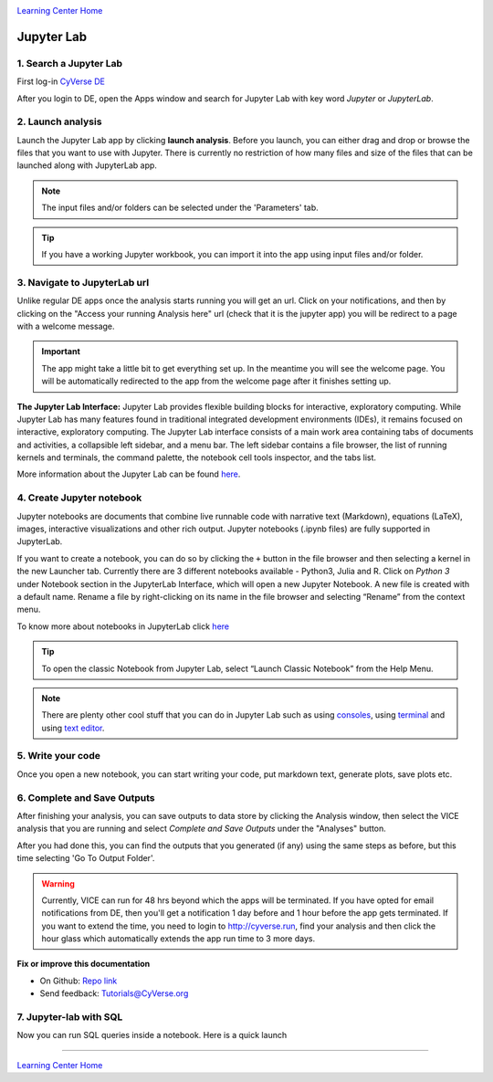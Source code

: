 |CyVerse_logo|_

|Home_Icon|_
`Learning Center Home <http://learning.cyverse.org/>`_

**Jupyter Lab**
---------------

1. Search a Jupyter Lab
=======================

First log-in `CyVerse DE <https://de.cyverse.org/de/>`_

After you login to DE, open the Apps window and search for Jupyter Lab with key word `Jupyter` or `JupyterLab`.

|jupyter2-1|

2. Launch analysis
==================

Launch the Jupyter Lab app by clicking **launch analysis**. Before you launch, you can either drag and drop or browse the files that you want to use with Jupyter. There is currently no restriction of how many files and size of the files that can be launched along with JupyterLab app.

.. Note::
	The input files and/or folders can be selected under the 'Parameters' tab.

.. Tip::
	If you have a working Jupyter workbook, you can import it into the app using input files and/or folder.

|jupyter2-2|

3. Navigate to JupyterLab url
==============================

Unlike regular DE apps once the analysis starts running you will get an url. Click on your notifications, and then by clicking on the "Access your running Analysis here" url (check that it is the jupyter app) you will be redirect to a page with a welcome message.

|jupyter2-3|

|jupyter2-4|

.. Important::
	The app might take a little bit to get everything set up. In the meantime you will see the welcome page.
	You will be automatically redirected to the app from the welcome page after it finishes setting up.

**The Jupyter Lab Interface:** Jupyter Lab provides flexible building blocks for interactive, exploratory computing. While Jupyter Lab has many features found in traditional integrated development environments (IDEs), it remains focused on interactive, exploratory computing. The Jupyter Lab interface consists of a main work area containing tabs of documents and activities, a collapsible left sidebar, and a menu bar. The left sidebar contains a file browser, the list of running kernels and terminals, the command palette, the notebook cell tools inspector, and the tabs list.

More information about the Jupyter Lab can be found `here <https://jupyterlab.readthedocs.io/en/stable/user/interface.html>`_.

4. Create Jupyter notebook
==========================

Jupyter notebooks are documents that combine live runnable code with narrative text (Markdown), equations (LaTeX), images, interactive visualizations and other rich output. Jupyter notebooks (.ipynb files) are fully supported in JupyterLab.

If you want to create a notebook, you can do so by clicking the ``+`` button in the file browser and then selecting a kernel in the new Launcher tab. Currently there are 3 different notebooks available - Python3, Julia and R. Click on `Python 3` under Notebook section in the JupyterLab Interface, which will open a new Jupyter Notebook. A new file is created with a default name. Rename a file by right-clicking on its name in the file browser and selecting “Rename” from the context menu.

To know more about notebooks in JupyterLab click `here <https://jupyterlab.readthedocs.io/en/stable/user/notebook.html>`_

.. Tip::

	To open the classic Notebook from Jupyter Lab, select “Launch Classic Notebook” from the Help Menu.

|jupyter2-5|

.. Note::

	There are plenty other cool stuff that you can do in Jupyter Lab such as using `consoles <https://jupyterlab.readthedocs.io/en/stable/user/code_console.html>`_, using `terminal <https://jupyterlab.readthedocs.io/en/stable/user/terminal.html>`_ and using `text editor <https://jupyterlab.readthedocs.io/en/stable/user/file_editor.html>`_.

5. Write your code
==================

Once you open a new notebook, you can start writing your code, put markdown text, generate plots, save plots etc.

|jupyter2-6|

6. Complete and Save Outputs
===========================

After finishing your analysis, you can save outputs to data store by clicking the Analysis window, then select the VICE analysis that you are running and select `Complete and Save Outputs` under the "Analyses" button.

|jupyter2-7|

After you had done this, you can find the outputs that you generated (if any) using the same steps as before, but this time selecting 'Go To Output Folder'.

.. Warning::
	Currently, VICE can run for 48 hrs beyond which the apps will be terminated. If you have opted for email notifications from DE, then you'll get a notification 1 day before and 1 hour before the app gets terminated. If you want to extend the time, you need to login to http://cyverse.run, find your analysis and then click the hour glass which automatically extends the app run time to 3 more days.

**Fix or improve this documentation**

- On Github: `Repo link <https://github.com/CyVerse-learning-materials/sciapps_guide>`_
- Send feedback: `Tutorials@CyVerse.org <Tutorials@CyVerse.org>`_

7. Jupyter-lab with SQL
=======================

Now you can run SQL queries inside a notebook. Here is a quick launch 

.. raw:: html

	<a href="https://de.cyverse.org/de/?type=quick-launch&quick-launch-id=d6863512-2b9c-4365-8f8e-3c7cdcdda06f&app-id=238da900-c81f-11e9-a1b1-008cfa5ae621" target="_blank"><img src="https://de.cyverse.org/Powered-By-CyVerse-blue.svg"></a>

----

|Home_Icon|_
`Learning Center Home <http://learning.cyverse.org/>`_

.. |CyVerse_logo| image:: ../img/cyverse_cmyk.png
    :width: 500
    :height: 100
.. _CyVerse_logo: https://cyverse.org/

.. |Home_Icon| image:: ../img/homeicon.png
    :width: 25
    :height: 25
.. _Home_Icon: http://learning.cyverse.org 

.. |jupyter2-1| image:: ../img/vice/jupyter/jupyter2-1.png
	:width: 700
	:height: 400
.. |jupyter2-2| image:: ../img/vice/jupyter/jupyter2-2.png
	:width: 700
	:height: 400
.. |jupyter2-3| image:: ../img/vice/jupyter/jupyter2-3.png
	:width: 700
	:height: 400
.. |jupyter2-4| image:: ../img/vice/jupyter/jupyter2-4.png
	:width: 700
	:height: 400
.. |jupyter2-5| image:: ../img/vice/jupyter/jupyter2-5.png
	:width: 700
	:height: 400
.. |jupyter2-6| image:: ../img/vice/jupyter/jupyter2-6.png
	:width: 700
	:height: 400
.. |jupyter2-7| image:: ../img/vice/jupyter/jupyter2-7.png
	:width: 700
	:height: 400
